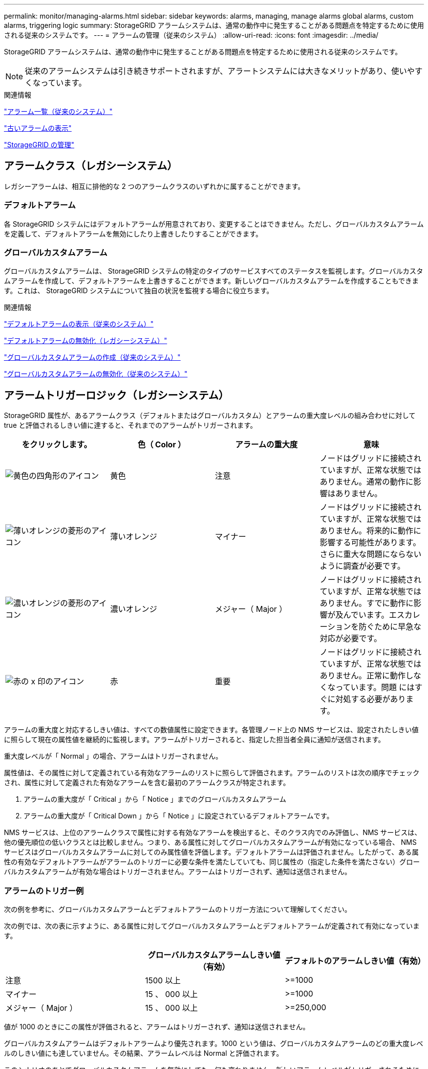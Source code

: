 ---
permalink: monitor/managing-alarms.html 
sidebar: sidebar 
keywords: alarms, managing, manage alarms global alarms, custom alarms, triggering logic 
summary: StorageGRID アラームシステムは、通常の動作中に発生することがある問題点を特定するために使用される従来のシステムです。 
---
= アラームの管理（従来のシステム）
:allow-uri-read: 
:icons: font
:imagesdir: ../media/


[role="lead"]
StorageGRID アラームシステムは、通常の動作中に発生することがある問題点を特定するために使用される従来のシステムです。


NOTE: 従来のアラームシステムは引き続きサポートされますが、アラートシステムには大きなメリットがあり、使いやすくなっています。

.関連情報
link:alarms-reference.html["アラーム一覧（従来のシステム）"]

link:viewing-legacy-alarms.html["古いアラームの表示"]

link:../admin/index.html["StorageGRID の管理"]



== アラームクラス（レガシーシステム）

レガシーアラームは、相互に排他的な 2 つのアラームクラスのいずれかに属することができます。



=== デフォルトアラーム

各 StorageGRID システムにはデフォルトアラームが用意されており、変更することはできません。ただし、グローバルカスタムアラームを定義して、デフォルトアラームを無効にしたり上書きしたりすることができます。



=== *グローバルカスタムアラーム*

グローバルカスタムアラームは、 StorageGRID システムの特定のタイプのサービスすべてのステータスを監視します。グローバルカスタムアラームを作成して、デフォルトアラームを上書きすることができます。新しいグローバルカスタムアラームを作成することもできます。これは、 StorageGRID システムについて独自の状況を監視する場合に役立ちます。

.関連情報
link:managing-alarms.html["デフォルトアラームの表示（従来のシステム）"]

link:managing-alarms.html["デフォルトアラームの無効化（レガシーシステム）"]

link:managing-alarms.html["グローバルカスタムアラームの作成（従来のシステム）"]

link:managing-alarms.html["グローバルカスタムアラームの無効化（従来のシステム）"]



== アラームトリガーロジック（レガシーシステム）

StorageGRID 属性が、あるアラームクラス（デフォルトまたはグローバルカスタム）とアラームの重大度レベルの組み合わせに対して true と評価されるしきい値に達すると、それまでのアラームがトリガーされます。

|===
| をクリックします。 | 色（ Color ） | アラームの重大度 | 意味 


 a| 
image:../media/icon_alarm_yellow_notice.gif["黄色の四角形のアイコン"]
 a| 
黄色
 a| 
注意
 a| 
ノードはグリッドに接続されていますが、正常な状態ではありません。通常の動作に影響はありません。



 a| 
image:../media/icon_alarm_light_orange_minor.gif["薄いオレンジの菱形のアイコン"]
 a| 
薄いオレンジ
 a| 
マイナー
 a| 
ノードはグリッドに接続されていますが、正常な状態ではありません。将来的に動作に影響する可能性があります。さらに重大な問題にならないように調査が必要です。



 a| 
image:../media/icon_alarm_orange_major.gif["濃いオレンジの菱形のアイコン"]
 a| 
濃いオレンジ
 a| 
メジャー（ Major ）
 a| 
ノードはグリッドに接続されていますが、正常な状態ではありません。すでに動作に影響が及んでいます。エスカレーションを防ぐために早急な対応が必要です。



 a| 
image:../media/icon_alarm_red_critical.gif["赤の x 印のアイコン"]
 a| 
赤
 a| 
重要
 a| 
ノードはグリッドに接続されていますが、正常な状態ではありません。正常に動作しなくなっています。問題 にはすぐに対処する必要があります。

|===
アラームの重大度と対応するしきい値は、すべての数値属性に設定できます。各管理ノード上の NMS サービスは、設定されたしきい値に照らして現在の属性値を継続的に監視します。アラームがトリガーされると、指定した担当者全員に通知が送信されます。

重大度レベルが「 Normal 」の場合、アラームはトリガーされません。

属性値は、その属性に対して定義されている有効なアラームのリストに照らして評価されます。アラームのリストは次の順序でチェックされ、属性に対して定義された有効なアラームを含む最初のアラームクラスが特定されます。

. アラームの重大度が「 Critical 」から「 Notice 」までのグローバルカスタムアラーム
. アラームの重大度が「 Critical Down 」から「 Notice 」に設定されているデフォルトアラームです。


NMS サービスは、上位のアラームクラスで属性に対する有効なアラームを検出すると、そのクラス内でのみ評価し、NMS サービスは、他の優先順位の低いクラスとは比較しません。つまり、ある属性に対してグローバルカスタムアラームが有効になっている場合、 NMS サービスはグローバルカスタムアラームに対してのみ属性値を評価します。デフォルトアラームは評価されません。したがって、ある属性の有効なデフォルトアラームがアラームのトリガーに必要な条件を満たしていても、同じ属性の（指定した条件を満たさない）グローバルカスタムアラームが有効な場合はトリガーされません。アラームはトリガーされず、通知は送信されません。



=== アラームのトリガー例

次の例を参考に、グローバルカスタムアラームとデフォルトアラームのトリガー方法について理解してください。

次の例では、次の表に示すように、ある属性に対してグローバルカスタムアラームとデフォルトアラームが定義されて有効になっています。

|===
|  | グローバルカスタムアラームしきい値（有効） | デフォルトのアラームしきい値（有効） 


 a| 
注意
 a| 
1500 以上
 a| 
>=1000



 a| 
マイナー
 a| 
15 、 000 以上
 a| 
>=1000



 a| 
メジャー（ Major ）
 a| 
15 、 000 以上
 a| 
>=250,000

|===
値が 1000 のときにこの属性が評価されると、アラームはトリガーされず、通知は送信されません。

グローバルカスタムアラームはデフォルトアラームより優先されます。1000 という値は、グローバルカスタムアラームのどの重大度レベルのしきい値にも達していません。その結果、アラームレベルは Normal と評価されます。

このシナリオのあとでグローバルカスタムアラームを無効にしても、何も変わりません。新しいアラームレベルがトリガーされるためには、属性値が再評価される必要があります。

グローバルカスタムアラームが無効な状態で属性値が再評価されると、属性値はデフォルトアラームのしきい値に照らして評価されます。その結果 Notice レベルのアラームがトリガーされ、指定した担当者に E メール通知が送信されます。



=== 同じ重大度のアラームです

同じ属性の 2 つのグローバルカスタムアラームの重大度が同じ場合、アラームは「上から下」の優先度で評価されます。

たとえば、 UMEM が 50MB に下がった場合、最初のアラーム（ = 50000000 ）はトリガーされますが、その下のアラーム（ \<= 100000000 ）はトリガーされません。

image::../media/alarm_order.gif[グローバルカスタムアラームの例]

アラームの順序を逆にした場合、 UMEM が 100MB に下がると、最初のアラーム（ \<= 100000000 ）はトリガーされますが、その下のアラーム（ = 50000000 ）はトリガーされません。

image::../media/alarm_order_reversed.gif[グローバルカスタムアラームの例]



=== 通知

通知には、アラームの発生またはサービスの状態の変更が報告されます。アラーム通知は E メールまたは SNMP で送信できます。

あるアラームしきい値に達したときに複数のアラームと通知が送信されないようにするために、アラームの重大度が属性の現在のアラームの重大度に照らしてチェックされます。変更がない場合、それ以上のアクションは実行されません。つまり、 NMS サービスは、システムの監視を継続するにあたり、ある属性のアラーム状態を初めて検出したときにのみアラームを生成して通知を送信します。属性の新しいしきい値に達したことが検出された場合は、アラームの重大度が変わり、新しい通知が送信されます。条件が Normal レベルに戻ると、アラームはクリアされます。

アラーム状態の通知に表示されるトリガー値は、小数点以下 3 桁に四捨五入されます。したがって、 1.9999 の属性値はしきい値が「 2.0 未満」のアラームをトリガーしますが、アラーム通知にはトリガー値が 2.0 と表示されます。



=== 新しいサービス

新しいグリッドノードまたはサイトの追加によって新しいサービスが追加されると、そのサービスにはデフォルトアラームとグローバルカスタムアラームが継承されます。



=== アラームとテーブル

テーブルに表示されるアラーム属性は、システムレベルで無効にすることができます。テーブル内の個々の行に対してアラームを無効にすることはできません。

たとえば、次の表に、 Critical レベルの VMFI （ Entries Available ）アラームを 2 つ示します。（* Support *>* Tools *>* Grid Topology *を選択します。次に、「 * _ ストレージノード _ * > * SSM * > * リソース * 」を選択します。）

VMFI アラームを無効にして、 Critical レベルの VMFI アラームがトリガーされないようにすることができます（現在、 Critical レベルの両方のアラームがテーブルに緑で表示されます）。 ただし、テーブルの行の 1 つのアラームを無効にして、一方の VMFI アラームがクリティカルレベルのアラームとして表示され、もう一方の VMFI アラームは緑のままになるようにすることはできません。

image::../media/disabling_alarms.gif[重要なアラームが表示されているボリュームページ]



== 現在のアラームの確認応答（従来のシステム）

システム属性がアラームのしきい値に達すると、従来のアラームがトリガーされます。ダッシュボードでの古いアラームの数を減らすかクリアするには、アラームを確認します。

.必要なもの
* Grid Managerにはサポートされているブラウザを使用してサインインする必要があります。
* Acknowledge Alarms 権限が必要です。


.このタスクについて
従来のシステムのアラームが現在アクティブな場合は、ダッシュボードのヘルスパネルに*レガシーアラーム*リンクが表示されます。かっこ内の数字は、現在アクティブなレガシーアラームの数を示します。

image::../media/dashboard_health_panel_legacy_alarms.png[ダッシュボードヘルスパネルの現在のアラーム]

従来のアラームシステムは引き続きサポートされるため、新しいアラームが発生するたびに、ダッシュボードに表示される従来のアラームの数が増えます。この数は、アラームのEメール通知が送信されなくなった場合でも増分します。通常はこの数値を無視するか（アラートによってシステムがより正確に把握されるため）、アラームを確認することができます。


NOTE: 必要に応じて、アラートシステムに完全に移行した場合は、各レガシーアラームを無効にして、アラームがトリガーされないようにしたり、レガシーアラームの数に追加されたりしないようにすることができます。

確認応答したアラームは、重大度レベルが次のレベルでトリガーされるか、解決されて再度発生しないかぎり、レガシーアラームの数に含まれなくなります。


NOTE: 従来のアラームシステムは引き続きサポートされますが、アラートシステムには大きなメリットがあり、使いやすくなっています。

.手順
. アラームを表示するには、次のいずれかの操作を行います。
+
** ダッシュボードの正常性パネルで、*レガシーアラーム*をクリックします。このリンクは、少なくとも1つのアラームが現在アクティブである場合にのみ表示されます。
** [*Support*>]>[* Alarms (legac)*>]>[* Current Alarms]を選択します。[Current Alarms]ページが表示されます。


+
image::../media/current_alarms_page.png[Current Alarms ページ]

. テーブルでサービス名をクリックします。
+
選択したサービスのAlarmsタブが表示されます（* Support *>* Tools *>* Grid Topology *>*_Grid Node_*>*_Service_*>* Alarms *）。

+
image::../media/alarms_acknowledging.png[アラームの確認応答]

. アラームの * Acknowledge * （確認）チェックボックスを選択し、 * Apply Changes （変更の適用） * をクリックします。
+
ダッシュボードまたは現在のアラームページにアラームが表示されなくなります。

+

NOTE: アラームを確認しても、他の管理ノードには通知されません。このため、別の管理ノードのダッシュボードを表示してもアクティブなアラームが引き続き表示される場合があります。

. 必要に応じて、確認済みのアラームを表示します。
+
.. [*Support*>]>[* Alarms (legac)*>]>[* Current Alarms]を選択します。
.. 「 * 確認済みアラームを表示」を選択します。
+
確認済みのアラームが表示されます。

+
image::../media/current_alarms_page_show_acknowledged.png[現在のアラームページに確認済みが表示されます]





.関連情報
link:alarms-reference.html["アラーム一覧（従来のシステム）"]



== デフォルトアラームの表示（従来のシステム）

すべてのデフォルトのレガシーアラームのリストを表示できます。

.必要なもの
* Grid Managerにはサポートされているブラウザを使用してサインインする必要があります。
* 特定のアクセス権限が必要です。



NOTE: 従来のアラームシステムは引き続きサポートされますが、アラートシステムには大きなメリットがあり、使いやすくなっています。

.手順
. [*Support*>]>[* Alarms (legac)*>]>[* Global Alarms]を選択します。
. [ フィルタ条件 ] で、 [ * 属性コード * ] または [ * 属性名 * ] を選択します。
. [等しい]には、アスタリスクを入力します。 `*`
. 矢印をクリックします image:../media/icon_nms_right_arrow.gif["矢印アイコン"] または、 *Enter* キーを押します。
+
すべてのデフォルトアラームが表示されます。

+
image::../media/global_alarms.gif[Global Alarms ページ]





== アラーム履歴とアラーム頻度の確認（従来のシステム）

問題 のトラブルシューティングでは、過去に過去のアラームがトリガーされた頻度を確認できます。

.必要なもの
* Grid Managerにはサポートされているブラウザを使用してサインインする必要があります。
* 特定のアクセス権限が必要です。



NOTE: 従来のアラームシステムは引き続きサポートされますが、アラートシステムには大きなメリットがあり、使いやすくなっています。

.手順
. 一定の期間にトリガーされたすべてのアラームのリストを表示する手順は、次のとおりです。
+
.. [*Support*>]>[* Alarms (legac)*>]>[* Historical Alarms]を選択します。
.. 次のいずれかを実行します。
+
*** いずれかの期間をクリックします。
*** カスタム範囲を入力し、 * カスタムクエリ * をクリックします。




. 特定の属性に対してアラームがトリガーされた頻度を確認するには、次の手順を実行します。
+
.. Support *>* Tools *>* Grid Topology *を選択します。
.. *_grid node_*>*_service または component_*>* Alarms *>* History * を選択します
.. リストから属性を選択します。
.. 次のいずれかを実行します。
+
*** いずれかの期間をクリックします。
*** カスタム範囲を入力し、 * カスタムクエリ * をクリックします。
+
アラームは新しいものから順番に表示されます。



.. ［ ALARMS HISTORY REQUEST ］ フォームに戻るには、 ［ * 履歴 * ］ をクリックします。




.関連情報
link:alarms-reference.html["アラーム一覧（従来のシステム）"]



== グローバルカスタムアラームの作成（従来のシステム）

従来のシステムでグローバルカスタムアラームを使用して特定の監視要件に対処している場合があります。グローバルカスタムアラームには、デフォルトアラームを上書きするアラームレベルが設定されている場合や、デフォルトアラームのない属性を監視する場合があります。

.必要なもの
* Grid Managerにはサポートされているブラウザを使用してサインインする必要があります。
* 特定のアクセス権限が必要です。



NOTE: 従来のアラームシステムは引き続きサポートされますが、アラートシステムには大きなメリットがあり、使いやすくなっています。

グローバルカスタムアラームはデフォルトアラームを上書きします。デフォルトアラームの値は、どうしても必要な場合以外は変更しないでください。デフォルトアラームを変更すると、アラームとなるはずの問題が発覚しなくなる危険があります。


IMPORTANT: アラーム設定を変更する場合は十分に注意してください。たとえば、あるアラームのしきい値を引き上げると、根本的な問題が検出されない可能性があります。アラームの設定を変更する前に、変更案についてテクニカルサポートと検討してください。

.手順
. [*Support*>]>[* Alarms (legac)*>]>[* Global Alarms]を選択します。
. グローバルカスタムアラームのテーブルに新しい行を追加します。
+
** 新しいアラームを追加するには、 * Edit * をクリックします image:../media/icon_nms_edit.gif["編集アイコン"] （最初のエントリの場合）または * Insert * を入力します image:../media/icon_nms_insert.gif["[ 挿入 ] アイコン"]。
+
image::../media/global_custom_alarms.gif[Global Alarms ページ]

** デフォルトアラームを変更するには、デフォルトアラームを検索します。
+
... [ フィルタ条件 ] で、 [ * 属性コード * ] または [ * 属性名 * ] を選択します。
... 検索文字列を入力します。
+
4 文字を指定するか、ワイルドカードを使用します（例： a ？？？？または AB* ）。アスタリスク（ * ）は複数の文字を表し、疑問符（ ? ）は 単一の文字を表します。

... 矢印をクリックします image:../media/icon_nms_right_arrow.gif["右矢印アイコン"]を押すか、 * Enter * を押します。
... 結果のリストで、 * コピー * をクリックします image:../media/icon_nms_copy.gif["コピーアイコン"] をクリックします。
+
デフォルトアラームがグローバルカスタムアラームのテーブルにコピーされます。





. グローバルカスタムアラームの設定に必要な変更を加えます。
+
[cols="1a,3a"]
|===
| 見出し | 説明 


 a| 
有効
 a| 
このチェックボックスをオンまたはオフにすると、アラームが有効または無効になります。



 a| 
属性
 a| 
選択したサービスまたはコンポーネントに該当するすべての属性のリストから、監視対象の属性の名前とコードを選択します。

属性に関する情報を表示するには、 * 情報 * をクリックします image:../media/icon_nms_info.gif["情報アイコン"] をクリックします。



 a| 
重大度
 a| 
アラームのレベルを示すアイコンとテキスト。



 a| 
メッセージ
 a| 
アラームの理由です（例： connection lost 、 storage space below 10% ）。



 a| 
演算子
 a| 
値のしきい値に対して現在の属性値をテストするための演算子：

** = 等しい
** > より大きい
** < より小さい
** >= より大きいか等しい
** \<= 以下
** ≠等しくありません




 a| 
価値
 a| 
アラームのしきい値。演算子を使用して属性の実際の値に対してテストします。1 つの数値、コロンで指定した数値範囲（ 1 ： 3 ）、または数値と範囲をカンマで区切ったリストを入力できます。



 a| 
受信者の追加
 a| 
アラームがトリガーされたときに通知を受け取る E メールアドレスの追加リストです。これは、 [*Alarms*>*Email Setup*] ページに設定されているメーリングリストに加えて行われます。カンマで区切って指定します。

* 注意： * メーリングリストを利用するには、 SMTP サーバーを設定する必要があります。メーリングリストを追加する前に、 SMTP が設定されていることを確認してください。カスタムアラームの通知で、グローバルカスタムアラームまたはデフォルトアラームの通知を上書きすることができます。



 a| 
アクション
 a| 
次の操作を行うためのコントロールボタン

image:../media/icon_nms_edit.gif["編集アイコン"] 行を編集します

image:../media/icon_nms_insert.gif["[ 挿入 ] アイコン"] 行を挿入します

image:../media/icon_nms_delete.gif["削除アイコン"] 行を削除します

image:../media/icon_nms_drag_and_drop.gif["ドラッグアンドドロップアイコン"] 行を上下にドラッグアンドドロップします

image:../media/icon_nms_copy.gif["コピーアイコン"] 行をコピーします

|===
. [ 変更の適用 *] をクリックします。


.関連情報
link:managing-alarms.html["アラーム用Eメールサーバの設定（従来のシステム）"]



== アラームの無効化（従来のシステム）

従来のアラームシステムのアラームはデフォルトで有効になっていますが、不要なアラームは無効にすることができます。新しいアラートシステムに完全に移行したあとに、古いアラームを無効にすることもできます。


NOTE: 従来のアラームシステムは引き続きサポートされますが、アラートシステムには大きなメリットがあり、使いやすくなっています。



=== デフォルトアラームの無効化（レガシーシステム）

システム全体でいずれかの従来のデフォルトアラームを無効にすることができます。

.必要なもの
* Grid Managerにはサポートされているブラウザを使用してサインインする必要があります。
* 特定のアクセス権限が必要です。


.このタスクについて
現在アラームがトリガーされている属性のアラームを無効にしても、現在のアラームはクリアされません。次回その属性がアラームのしきい値を超えるとアラームが無効になります。または、トリガーされたアラームをクリアできます。


IMPORTANT: 新しいアラートシステムに完全に移行するまでは、古いアラームを無効にしないでください。そうしないと、重大な処理を完了できなくなるまで、根本的な問題が検出されない可能性があります。

.手順
. [*Support*>]>[* Alarms (legac)*>]>[* Global Alarms]を選択します。
. 無効にするデフォルトアラームを検索します。
+
.. [ デフォルトアラーム ] セクションで、 [* フィルタを * > * 属性コード * でフィルタ ] または [ * 属性名 * ] を選択します。
.. 検索文字列を入力します。
+
4 文字を指定するか、ワイルドカードを使用します（例： a ？？？？または AB* ）。アスタリスク（ * ）は複数の文字を表し、疑問符（ ? ）は 単一の文字を表します。

.. 矢印をクリックします image:../media/icon_nms_right_arrow.gif["右矢印アイコン"]を押すか、 * Enter * を押します。


+

NOTE: [*Disabled Defaults] を選択すると、現在無効になっているすべてのデフォルトアラームのリストが表示されます。

. 検索結果リストから、 [ 編集 ] アイコンをクリックします image:../media/icon_nms_edit.gif["編集アイコン"] をクリックします。
+
image::../media/disable_default_alarm_global.gif[Global Alarms ページ]

+
選択したアラームの * Enabled * チェックボックスがアクティブになります。

. [ 有効 *] チェックボックスの選択を解除します。
. [ 変更の適用 *] をクリックします。
+
デフォルトアラームは無効です。





=== グローバルカスタムアラームの無効化（従来のシステム）

システム全体で従来のグローバルカスタムアラームを無効にすることができます。

.必要なもの
* Grid Managerにはサポートされているブラウザを使用してサインインする必要があります。
* 特定のアクセス権限が必要です。


.このタスクについて
現在アラームがトリガーされている属性のアラームを無効にしても、現在のアラームはクリアされません。次回その属性がアラームのしきい値を超えるとアラームが無効になります。または、トリガーされたアラームをクリアできます。

.手順
. [*Support*>]>[* Alarms (legac)*>]>[* Global Alarms]を選択します。
. Global Custom Alarms テーブルで、 * Edit * をクリックします image:../media/icon_nms_edit.gif["編集アイコン"] をクリックします。
. [ 有効 *] チェックボックスの選択を解除します。
+
image::../media/disable_global_custom_alarm.gif[Global Alarms ページ]

. [ 変更の適用 *] をクリックします。
+
グローバルカスタムアラームは無効になっています。





=== トリガーされたアラームのクリア（従来のシステム）

古いアラームがトリガーされた場合は、確認せずにクリアできます。

.必要なもの
* を用意しておく必要があります ``Passwords.txt`` ファイル。


現在アラームがトリガーされている属性のアラームを無効にしても、アラームはクリアされません。このアラームは、属性が変わったときに無効になります。アラームを確認することも、属性値の変化（アラームの状態の変化）を待たずにアラームをすぐにクリアしたい場合は、トリガーされたアラームをクリアできます。これは、値があまり変化しない属性（状態属性など）に対してアラームをすぐにクリアしたい場合に便利です。

. アラームを無効にします。
. プライマリ管理ノードにログインします。
+
.. 次のコマンドを入力します。 `_ssh admin@primary_Admin_Node_IP_`
.. に記載されているパスワードを入力します ``Passwords.txt`` ファイル。
.. 次のコマンドを入力してrootに切り替えます。 `su -`
.. に記載されているパスワードを入力します `Passwords.txt` ファイル。
+
rootとしてログインすると、プロンプトがから変わります `$` 終了： `#`。



. NMSサービスを再開します。 `service nms restart`
. 管理ノードからログアウトします。 `exit`
+
アラームが解除されます。



.関連情報
link:managing-alarms.html["アラームの無効化（従来のシステム）"]



== アラームの通知の設定（従来のシステム）

StorageGRID システムでは、アラームがトリガーされたときやサービスの状態が変わったときに、Eメール通知やSNMP通知を自動的に送信できます。

デフォルトでは、アラームの E メール通知は送信されません。E メール通知の場合は、 E メールサーバを設定し、 E メール受信者を指定する必要があります。SNMP 通知の場合は、 SNMP エージェントを設定する必要があります。

.関連情報
link:using-snmp-monitoring.html["SNMPによる監視を使用する"]



=== アラーム通知のタイプ（従来のシステム）

レガシーアラームがトリガーされると、 StorageGRID システムは重大度レベルとサービス状態の 2 種類のアラーム通知を送信します。



==== 重大度レベルの通知

選択した重大度レベルのレガシーアラームがトリガーされると、アラーム E メール通知が送信されます。

* 注意
* マイナー
* メジャー（ Major ）
* 重要


メーリングリストは、選択した重大度のアラームに関連するすべての通知を受信します。また、アラームが解決されたか、別の重大度レベルになったことによって、アラームレベルが解除されたときにも通知が送信されます。



==== サービス状態の通知

サービス状態の通知は、サービス（ LDR サービスや NMS サービスなど）が選択したサービス状態になったとき、および選択したサービス状態でなくなったときに送信されます。サービス状態通知は、サービスが次のサービス状態になったとき、またはその状態になったときに送信されます。

* 不明です
* 意図的な停止


メーリングリストは、選択した状態の変更に関連するすべての通知を受信します。

.関連情報
link:managing-alarms.html["アラームのEメール通知の設定（従来のシステム）"]



=== アラーム用Eメールサーバの設定（従来のシステム）

従来のアラームがトリガーされたときに StorageGRID から E メール通知を送信するには、 SMTP メールサーバ設定を指定する必要があります。StorageGRID システムは E メールを送信するだけで、 E メールを受信することはできません。

.必要なもの
* Grid Managerにはサポートされているブラウザを使用してサインインする必要があります。
* 特定のアクセス権限が必要です。


.このタスクについて
以下の設定を使用して、従来のアラーム E メール通知と AutoSupport E メールメッセージに使用する SMTP サーバを定義します。これらの設定は、アラート通知には使用されません。


NOTE: SMTP を AutoSupport メッセージのプロトコルとして使用する場合は、 SMTP メールサーバを設定済みの可能性があります。アラームの E メール通知には同じ SMTP サーバが使用されるため、この手順 はスキップしてかまいません。StorageGRID の管理手順を参照してください。

SMTP は、 E メールの送信用にサポートされている唯一のプロトコルです。

.手順
. [*Support*>]>[* Alarms (legacy]*>[* Legacy Email Setup*]を選択します。
. [ 電子メール ] メニューから、 [*Server* ] を選択します。
+
[Email Server] ページが表示されます。このページは、 AutoSupport メッセージ用の E メールサーバの設定にも使用されます。

+
image::../media/email_server_settings.png[E メールサーバの設定]

. 次の SMTP メールサーバ設定を追加します。
+
|===
| 項目 | 説明 


 a| 
メールサーバ
 a| 
SMTP メールサーバの IP アドレス。以前に管理ノードで DNS を設定している場合は、 IP アドレスではなくホスト名を入力できます。



 a| 
ポート
 a| 
SMTP メールサーバにアクセスするためのポート番号。



 a| 
認証
 a| 
SMTP メールサーバの認証を許可します。デフォルトでは、認証はオフです。



 a| 
認証クレデンシャル
 a| 
SMTP メールサーバのユーザ名とパスワード。認証がオンに設定されている場合は、 SMTP メールサーバにアクセスするためのユーザ名とパスワードを指定する必要があります。

|===
. [ 送信元アドレス * ] に、 SMTP サーバーが送信元電子メールアドレスとして認識する有効な電子メールアドレスを入力します。これは、 E メールメッセージの送信元となる公式な E メールアドレスです。
. 必要に応じて、テスト用 E メールを送信して SMTP メールサーバの設定が正しいことを確認します。
+
.. [ 電子メールのテスト *>* 宛先 *] ボックスに、アクセスできるアドレスを 1 つ以上追加します。
+
1 つの E メールアドレスまたは E メールアドレスのカンマ区切りのリストを入力できます。テスト用 E メールを送信しても NMS サービスでは成功したかどうかが確認されないため、テスト受信者の受信ボックスを確認できる必要があります。

.. [ テスト電子メールの送信 *] を選択します。


. [ 変更の適用 *] をクリックします。
+
SMTP メールサーバの設定が保存されます。テスト用 E メールの情報を入力した場合は、その E メールが送信されます。テスト用 E メールは、すぐにメールサーバに送信され、通知キュー経由では送信されません。複数の管理ノードがあるシステムでは、各管理ノードから E メールが送信されます。テスト用 E メールが届けば、 SMTP メールサーバの設定は正しく、 NMS サービスはメールサーバに正常に接続しています。NMS サービスとメールサーバの接続に問題がある場合は、 Minor 重大度レベルの Legacy MINS （ NMS Notification Status ）アラームがトリガーされます。



.関連情報
link:../admin/index.html["StorageGRID の管理"]



=== アラームEメールテンプレートの作成（従来のシステム）

E メールテンプレートを使用して、従来のアラーム E メール通知のヘッダー、フッター、および件名をカスタマイズできます。E メールテンプレートを使用すると、本文に同じ内容を含む一意の通知をさまざまなメーリングリストに送信できます。

.必要なもの
* Grid Managerにはサポートされているブラウザを使用してサインインする必要があります。
* 特定のアクセス権限が必要です。


.このタスクについて
以下の設定を使用して、従来のアラーム通知に使用する E メールテンプレートを定義します。これらの設定は、アラート通知には使用されません。

メーリングリストごとに異なる連絡先情報が必要になる場合があります。テンプレートには、電子メールメッセージの本文は含まれません。

.手順
. [*Support*>]>[* Alarms (legacy]*>[* Legacy Email Setup*]を選択します。
. [ 電子メール ] メニューから、 [*Templates*] を選択します。
. [ 編集（ Edit ） ] をクリックします。image:../media/icon_nms_edit.gif["編集アイコン"] （または * Insert * ） image:../media/icon_nms_insert.gif["[ 挿入 ] アイコン"] 最初のテンプレートではない場合）をクリックします。
+
image::../media/edit_email_templates.gif[[ 電子メールテンプレート ] ページ]

. 新しい行に次の項目を追加します。
+
|===
| 項目 | 説明 


 a| 
テンプレート名
 a| 
テンプレートの識別に使用する一意の名前。重複するテンプレート名は使用できません。



 a| 
件名の接頭辞
 a| 
任意。E メールの件名の先頭に表示されるプレフィックスです。プレフィックスを使用すると、メールフィルタを簡単に設定し、通知を整理できます。



 a| 
ヘッダー
 a| 
任意。メール本文の先頭に表示されるヘッダーテキストです。ヘッダーテキストを使用すると、会社名や住所などの情報を本文の前に配置できます。



 a| 
フッター
 a| 
任意。メッセージ本文の末尾に表示されるフッターテキストです。フッターテキストを使用すると、連絡先の電話番号や Web サイトへのリンクなどのリマインダ情報を本文の末尾に配置できます。

|===
. [ 変更の適用 *] をクリックします。
+
通知の新しいテンプレートが追加されます。





=== アラーム通知のメーリングリストの作成（従来のシステム）

メーリングリストを使用すると、古いアラームがトリガーされたときやサービスの状態が変わったときに通知を送信することができます。アラームの E メール通知を送信するには、少なくとも 1 つのメーリングリストを作成する必要があります。1 人の受信者に通知を送信するには、 1 つの E メールアドレスを含むメーリングリストを作成します。

.必要なもの
* Grid Managerにはサポートされているブラウザを使用してサインインする必要があります。
* 特定のアクセス権限が必要です。
* メーリングリストに E メールテンプレート（カスタムのヘッダー、フッター、件名）を指定する場合は、テンプレートを作成しておく必要があります。


.このタスクについて
以下の設定を使用して、従来のアラーム E メール通知に使用するメーリングリストを定義します。これらの設定は、アラート通知には使用されません。

.手順
. [*Support*>]>[* Alarms (legacy]*>[* Legacy Email Setup*]を選択します。
. ［ E メール ］ メニューから ［ * リスト * ］ を選択します。
. [ 編集（ Edit ） ] をクリックします。 image:../media/icon_nms_edit.gif["編集アイコン"] （または * Insert * ） image:../media/icon_nms_insert.gif["[ 挿入 ] アイコン"] 最初のメーリングリストではない場合）をクリックします。
+
image::../media/email_lists_page.gif[［ 電子メールリスト ］ ページ]

. 新しい行に次の項目を追加します。
+
|===
| 項目 | 説明 


 a| 
グループ名
 a| 
メーリングリストを識別する一意の名前。重複するメーリングリスト名は使用できません。

* 注意： * メーリングリストの名前を変更しても、そのメーリングリスト名を使用する他の場所に変更は反映されません。新しいメーリングリスト名を使用するように、設定済みの通知をすべて手動で更新する必要があります。



 a| 
受信者
 a| 
通知の送信先となる単独の E メールアドレス、設定済みのメーリングリスト、または E メールアドレスおよびメーリングリストをカンマで区切って指定します。

* 注意： * 電子メールアドレスが複数のメーリングリストに属している場合は、通知をトリガーするイベントが発生すると、 1 通の電子メール通知のみが送信されます。



 a| 
テンプレート
 a| 
必要に応じて、 E メールテンプレートを選択し、このメーリングリストのすべての受信者に送信される通知に一意のヘッダー、フッター、および件名を追加します。

|===
. [ 変更の適用 *] をクリックします。
+
新しいメーリングリストが作成されます。



.関連情報
link:managing-alarms.html["アラームEメールテンプレートの作成（従来のシステム）"]



=== アラームのEメール通知の設定（従来のシステム）

従来のアラームシステムの E メール通知を受信するには、受信者がメーリングリストのメンバーであり、そのリストを通知ページに追加する必要があります。通知は、指定した重大度レベルのアラームがトリガーされた場合やサービスの状態が変わった場合にのみ、受信者に E メールを送信するように設定されています。このため、受信者は受信する必要がある通知のみを受信します。

.必要なもの
* Grid Managerにはサポートされているブラウザを使用してサインインする必要があります。
* 特定のアクセス権限が必要です。
* 設定済みの E メールリストが必要です。


.このタスクについて
以下の設定を使用して、従来のアラームの通知を設定します。これらの設定は、アラート通知には使用されません。

E メールアドレス（またはリスト）が複数のメーリングリストに属している場合、通知をトリガーするイベントが発生すると E メール通知は 1 通だけ送信されます。たとえば、重大度に関係なくすべてのアラームの通知を受信するように、組織内の 1 つの管理者グループを設定できます。また、別のグループは、重大度が Critical のアラームの通知のみ必要とします。両方のリストに所属できます。Critical レベルのアラームがトリガーされると通知が 1 通だけ送信されます。

.手順
. [*Support*>]>[* Alarms (legacy]*>[* Legacy Email Setup*]を選択します。
. [ 電子メール ] メニューから、 [*Notifications*] を選択します。
. [ 編集（ Edit ） ] をクリックします。 image:../media/icon_nms_edit.gif["編集アイコン"] （または * Insert * ） image:../media/icon_nms_insert.gif["[ 挿入 ] アイコン"] 最初の通知ではない場合）をクリックします。
. [ 電子メールリスト ] でメーリングリストを選択します。
. 1 つ以上のアラーム重大度レベルとサービス状態を選択します。
. [ 変更の適用 *] をクリックします。
+
選択したアラーム重大度レベルまたはサービス状態のアラームがトリガーまたは変更されると、メーリングリストに通知が送信されます。



.関連情報
link:managing-alarms.html["アラーム通知のメーリングリストの作成（従来のシステム）"]

link:managing-alarms.html["アラーム通知のタイプ（従来のシステム）"]



=== メーリングリストでのアラーム通知の停止（従来のシステム）

メーリングリストでアラームに関する通知を受信しないようにするには、メーリングリストのアラーム通知を停止します。たとえば、に移行したあとに、古いアラームに関する通知をアラート E メール通知を停止することができます。

.必要なもの
* Grid Managerにはサポートされているブラウザを使用してサインインする必要があります。
* 特定のアクセス権限が必要です。


以下の設定を使用して、レガシーアラームシステムの E メール通知を停止します。これらの設定は、アラート E メール通知には適用されません。


NOTE: 従来のアラームシステムは引き続きサポートされますが、アラートシステムには大きなメリットがあり、使いやすくなっています。

.手順
. [*Support*>]>[* Alarms (legacy]*>[* Legacy Email Setup*]を選択します。
. [ 電子メール ] メニューから、 [*Notifications*] を選択します。
. [ 編集（ Edit ） ] をクリックします。 image:../media/icon_nms_edit.gif["編集アイコン"] をクリックします。
. 抑制 (Suppress) で ' 抑制するメーリングリストの横にあるチェックボックスをオンにするか ' 列の上部にある *Suppress* を選択してすべてのメーリングリストを抑制します
. [ 変更の適用 *] をクリックします。
+
選択したメーリングリストに対して古いアラーム通知が停止されます。





=== システム全体でのEメール通知の停止

従来のアラームやイベントトリガー型 AutoSupport メッセージについて、 StorageGRID システムから E メール通知を送信する機能をブロックできます。

.必要なもの
* Grid Managerにはサポートされているブラウザを使用してサインインする必要があります。
* 特定のアクセス権限が必要です。


.このタスクについて
このオプションを使用して、従来のアラームやイベントトリガー型 AutoSupport メッセージの E メール通知を停止します。


NOTE: このオプションではアラート E メール通知は停止されません。週次またはユーザトリガー型の AutoSupport メッセージも停止されません。

.手順
. * Configuration *>* System Settings *>* Display Options *を選択します。
. [ 表示オプション ] メニューから、 [ * オプション * ] を選択します。
. 通知 (Notification Suppress All) を選択します *
+
image::../media/suppress_all_notifications.gif[表示オプション（ Display Options ） > 通知（ Notifications ） - すべて選択された]

. [ 変更の適用 *] をクリックします。
+
通知ページ（ * 構成 * > * 通知 * ）には、次のメッセージが表示されます。

+
image::../media/all_notifications_suppressed.gif[すべての E メール通知が停止された状態の通知ページ]



.関連情報
link:../admin/index.html["StorageGRID の管理"]
